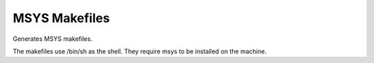 MSYS Makefiles
--------------

Generates MSYS makefiles.

The makefiles use /bin/sh as the shell.  They require msys to be
installed on the machine.
